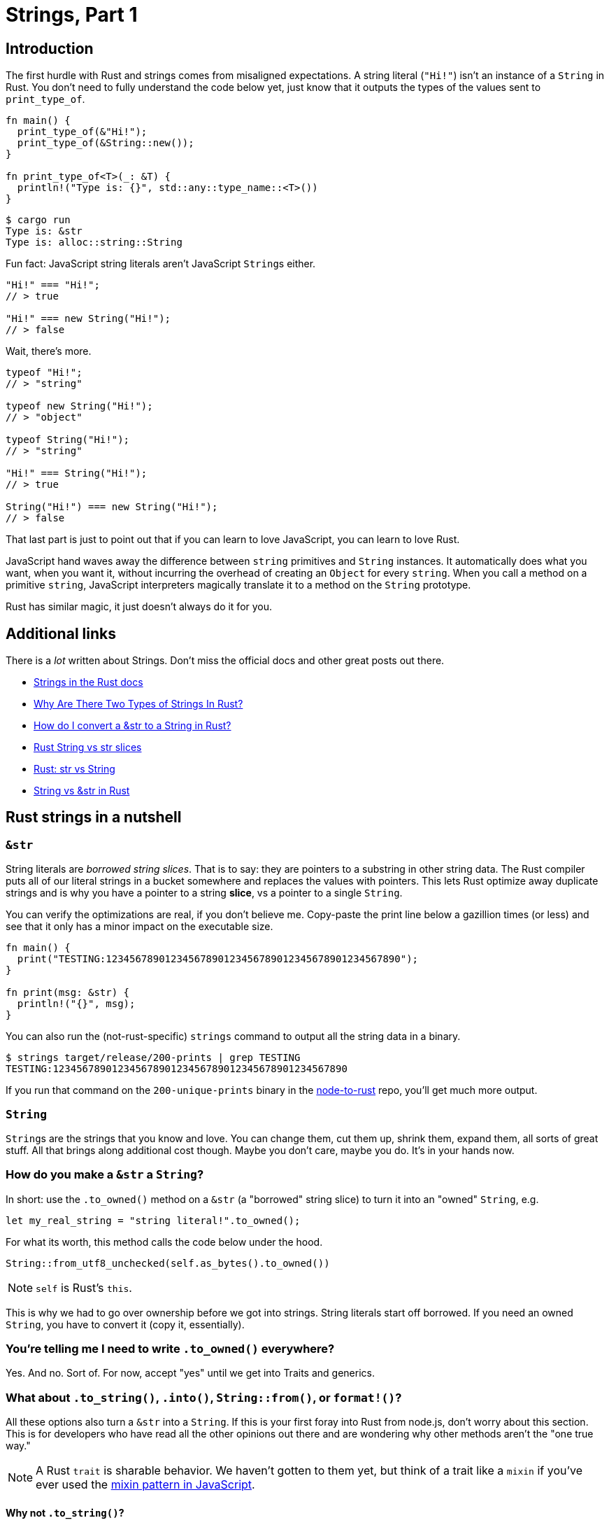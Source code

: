 = Strings, Part 1

== Introduction

The first hurdle with Rust and strings comes from misaligned expectations. A string literal (`"Hi!"`) isn't an instance of a `String` in Rust. You don't need to fully understand the code below yet, just know that it outputs the types of the values sent to `print_type_of`.

[source,rust]
----
fn main() {
  print_type_of(&"Hi!");
  print_type_of(&String::new());
}

fn print_type_of<T>(_: &T) {
  println!("Type is: {}", std::any::type_name::<T>())
}
----

[source,output]
----
$ cargo run
Type is: &str
Type is: alloc::string::String
----

Fun fact: JavaScript string literals aren't JavaScript ``String``s either.

[source,js]
----
"Hi!" === "Hi!";
// > true

"Hi!" === new String("Hi!");
// > false
----

Wait, there's more.

[source,js]
----
typeof "Hi!";
// > "string"

typeof new String("Hi!");
// > "object"

typeof String("Hi!");
// > "string"

"Hi!" === String("Hi!");
// > true

String("Hi!") === new String("Hi!");
// > false
----

That last part is just to point out that if you can learn to love JavaScript, you can learn to love Rust.

JavaScript hand waves away the difference between `string` primitives and `String` instances. It automatically does what you want, when you want it, without incurring the overhead of creating an `Object` for every `string`. When you call a method on a primitive `string`, JavaScript interpreters magically translate it to a method on the `String` prototype.

Rust has similar magic, it just doesn't always do it for you.

== Additional links

There is a _lot_ written about Strings. Don't miss the official docs and other great posts out there.

* https://doc.rust-lang.org/stable/rust-by-example/std/str.html[Strings in the Rust docs]
* https://www.justanotherdot.com/posts/why-are-there-two-types-of-strings-in-Rust.html[Why Are There Two Types of Strings In Rust?]
* https://blog.mgattozzi.dev/how-do-i-str-string/[How do I convert a &str to a String in Rust?]
* https://www.youtube.com/watch?v=ClPrjjHmo2Y[Rust String vs str slices]
* https://www.ameyalokare.com/rust/2017/10/12/rust-str-vs-String.html[Rust: str vs String]
* https://blog.thoughtram.io/string-vs-str-in-rust/[String vs &str in Rust]

== Rust strings in a nutshell

=== `&str`

String literals are _borrowed string slices_. That is to say: they are pointers to a substring in other string data. The Rust compiler puts all of our literal strings in a bucket somewhere and replaces the values with pointers. This lets Rust optimize away duplicate strings and is why you have a pointer to a string *slice*, vs a pointer to a single `String`.

You can verify the optimizations are real, if you don't believe me. Copy-paste the print line below a gazillion times (or less) and see that it only has a minor impact on the executable size.

[source,rust]
----
fn main() {
  print("TESTING:12345678901234567890123456789012345678901234567890");
}

fn print(msg: &str) {
  println!("{}", msg);
}
----

You can also run the (not-rust-specific) `strings` command to output all the string data in a binary.

[source,output]
----
$ strings target/release/200-prints | grep TESTING
TESTING:12345678901234567890123456789012345678901234567890
----

If you run that command on the `200-unique-prints` binary in the link:github.com/vinodotdev/node-to-rust[node-to-rust] repo, you'll get much more output.

=== `String`

``String``s are the strings that you know and love. You can change them, cut them up, shrink them, expand them, all sorts of great stuff. All that brings along additional cost though. Maybe you don't care, maybe you do. It's in your hands now.

=== How do you make a `&str` a `String`?

In short: use the `.to_owned()` method on a `&str` (a "borrowed" string slice) to turn it into an "owned" `String`, e.g.

[source,rust]
----
let my_real_string = "string literal!".to_owned();
----

For what its worth, this method calls the code below under the hood.

[source,rust]
----
String::from_utf8_unchecked(self.as_bytes().to_owned())
----

NOTE: `self` is Rust's `this`.

This is why we had to go over ownership before we got into strings. String literals start off borrowed. If you need an owned `String`, you have to convert it (copy it, essentially).

=== You're telling me I need to write `.to_owned()` everywhere?

Yes. And no. Sort of. For now, accept "yes" until we get into Traits and generics.

=== What about `.to_string()`, `.into()`, `String::from()`, or `format!()`?

All these options also turn a `&str` into a `String`. If this is your first foray into Rust from node.js, don't worry about this section. This is for developers who have read all the other opinions out there and are wondering why other methods aren't the "one true way."

NOTE: A Rust `trait` is sharable behavior. We haven't gotten to them yet, but think of a trait like a `mixin` if you've ever used the https://javascript.info/mixins[mixin pattern in JavaScript].

==== Why not `.to_string()`?

[source,rust]
----
fn main() {
  let real_string: String = "string literal".to_string();

needs_a_string("string literal".to_string());
}

fn needs_a_string(argument: String) {}
----

`something.to_string()` converts _something_ into a string. It's commonly implemeted as part of the `Display` trait. You'll see a lot of posts that recommend `.to_string()` and a lot that don't.

The nuances in the recommendation stem from how much you want the compiler to help you. As your applications grow — especially when you start to deal with generics — you'll inevitably refactor some types into other types. A value that was initially a `&str` might end up being refactored into something else. If the new value still implements `Display`, then it has a `.to_string()` method. The compiler won't complain.

In contrast, `.to_owned()` turns something borrowed into something owned, often by cloning. Turning a borrowed _`not-string`_ into an owned _`not-string`_ gives the compiler the context necessary to raise an error. If you're OK with the difference, it's easy to change a `.to_owned()` into a `.to_string()`. If you weren't expecting it, then you highlighted an issue before it became a problem.

If you use `.to_string()`, the world won't explode. If you are telling someone they shouldn't use `.to_string()`, you have to be able to explain why. Just like you would if you used the word [octopodes](https://www.dailymotion.com/video/x2voh0q).

NOTE: Clippy has a lint that will alert you if you use `.to_string()` on a `&str`: [clippy::str_to_string](https://rust-lang.github.io/rust-clippy/master/#str_to_string)

=== Why not `something.into()`?

For example:

[source,rust]
----

fn main() {
  let real_string: String = "string literal".into();

  needs_a_string("string literal".into());
}

fn needs_a_string(argument: String) {}
----

`something.into()` will (attempt) to turn _something_ into a destination type by calling `[dest_type]::from()`, e.g. `String::from(something)`. If the destination type is a `String` and your _something_ is a `&str` then you'll get the behavior you're looking for. The concerns are similar to those above. Are you really trying to turn _something_ into _something else_, or are you trying to turn a `&str` into a `String`? If it's the former, then `.into()` works fine, if it's the latter then there are better ways to do it.

==== Why not String::from()?

[source,rust]
----

fn main() {
  let real_string: String = String::from("string literal");

needs_a_string(String::from("string literal"));
}

fn needs_a_string(argument: String) {}

----

`String::from(something)` is more specific than `.into()`. You are explicitly stating your destination type, but it has the same issues as `.to_string()`. All it expresses is that you want a string but you don't care from where.

=== Why not `format!()`?

[source,rust]
----

fn main() {
  let real_string: String = format!("string literal");

  needs_a_string(format!("string literal"));
}

fn needs_a_string(argument: String) {}
----

`format!()` is for formatting. This is the only one you should *_definitely_* not use for simply creating a `String`.

NOTE: Clippy also has a lint for this one: https://rust-lang.github.io/rust-clippy/master/#useless_format[clippy::useless_format]


=== Implementation details

The path to this "one, true answer" is mapped out here. At the end of the road, everything points to `.to_owned()`.

==== `.to_owned()`

Implemented https://github.com/Rust-lang/Rust/blob/88e5ae2dd3cf4a0bbb5af69ef70e80d5dc7b462c/library/alloc/src/str.rs#L219[here]

Calls `String::from_utf8_unchecked(self.as_bytes().to_owned())`

==== `String::from()`

Implemented https://github.com/Rust-lang/Rust/blob/88e5ae2dd3cf4a0bbb5af69ef70e80d5dc7b462c/library/alloc/src/string.rs#L2511[here]

Calls `.to_owned()`

==== `.to_string()`

Implemented https://github.com/Rust-lang/Rust/blob/88e5ae2dd3cf4a0bbb5af69ef70e80d5dc7b462c/library/alloc/src/string.rs#L2460[here]

Calls `String::from()`

==== `.into()`

Implemented https://github.com/Rust-lang/Rust/blob/88e5ae2dd3cf4a0bbb5af69ef70e80d5dc7b462c/library/core/src/convert/mod.rs#L541[here]

Calls `String::from()`

==== `format!()`

Implemented https://github.com/Rust-lang/Rust/blob/88e5ae2dd3cf4a0bbb5af69ef70e80d5dc7b462c/library/alloc/src/macros.rs#L109[here][here]

Calls `Display::fmt` for `str` https://github.com/Rust-lang/Rust/blob/88e5ae2dd3cf4a0bbb5af69ef70e80d5dc7b462c/library/core/src/fmt/mod.rs#L2155[here]

== Wrap-up

Turning `&str` into `String` is the first half of the string issue. The second is which to use in function arguments when you want to create an easy-to-use API that takes either string literals (`&str`) or `String` instances.
